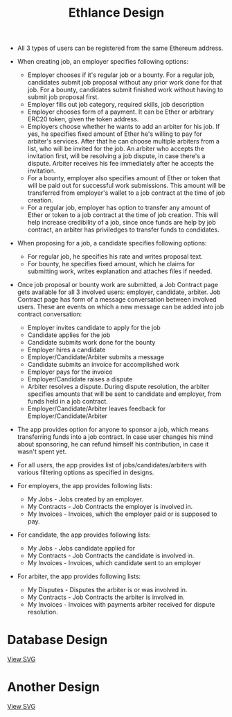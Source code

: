 #+TITLE: Ethlance Design
#+OPTIONS: H:2 num:t toc:t \n:nil ::t |:t ^:t f:t tex:t

- All 3 types of users can be registered from the same Ethereum address.

- When creating job, an employer specifies following options:
  - Employer chooses if it's regular job or a bounty. For a regular job, candidates submit job proposal without any prior work done for that job. For a bounty, candidates submit finished work without having to submit job proposal first.
  - Employer fills out job category, required skills, job description
  - Employer chooses form of a payment. It can be Ether or arbitrary ERC20 token, given the token address.
  - Employers choose whether he wants to add an arbiter for his job. If yes, he specifies fixed amount of Ether he's willing to pay for arbiter's services. After that he can choose multiple arbiters from a list, who will be invited for the job. An arbiter who accepts the invitation first, will be resolving a job dispute, in case there's a dispute. Arbiter receives his fee immediately after he accepts the invitation.
  - For a bounty, employer also specifies amount of Ether or token that will be paid out for successful work submissions. This amount will be transferred from employer's wallet to a job contract at the time of job creation.
  - For a regular job, employer has option to transfer any amount of Ether or token to a job contract at the time of job creation. This will help increase credibility of a job, since once funds are help by job contract, an arbiter has priviledges to transfer funds to condidates.

- When proposing for a job, a candidate specifies following options:
  - For regular job, he specifies his rate and writes proposal text.
  - For bounty, he specifies fixed amount, which he claims for submitting work, writes explanation and attaches files if needed.

- Once job proposal or bounty work are submitted, a Job Contract page gets available for all 3 involved users: employer, candidate, arbiter. Job Contract page has form of a message conversation between involved users. These are events on which a new message can be added into job contract conversation:
  - Employer invites candidate to apply for the job
  - Candidate applies for the job
  - Candidate submits work done for the bounty
  - Employer hires a candidate
  - Employer/Candidate/Arbiter submits a message
  - Candidate submits an invoice for accomplished work
  - Employer pays for the invoice
  - Employer/Candidate raises a dispute
  - Arbiter resolves a dispute. During dispute resolution, the arbiter specifies amounts that will be sent to candidate and employer, from funds held in a job contract.
  - Employer/Candidate/Arbiter leaves feedback for Employer/Candidate/Arbiter

- The app provides option for anyone to sponsor a job, which means transferring funds into a job contract. In case user changes his mind about sponsoring, he can refund himself his contribution, in case it wasn't spent yet.

- For all users, the app provides list of jobs/candidates/arbiters with various filtering options as specified in designs.

- For employers, the app provides following lists:
  - My Jobs - Jobs created by an employer.
  - My Contracts - Job Contracts the employer is involved in.
  - My Invoices - Invoices, which the employer paid or is supposed to pay.

- For candidate, the app provides following lists:
  - My Jobs - Jobs candidate applied for
  - My Contracts - Job Contracts the candidate is involved in.
  - My Invoices - Invoices, which candidate sent to an employer

- For arbiter, the app provides following lists:
  - My Disputes - Disputes the arbiter is or was involved in.
  - My Contracts - Job Contracts the arbiter is involved in.
  - My Invoices - Invoices with payments arbiter received for dispute resolution.

* Database Design
  [[./images/database.png]]

  [[./images/database.svg][View SVG]]

* Another Design
  [[./images/database_diagram.png]]

  [[./images/database_diagram.svg][View SVG]]
